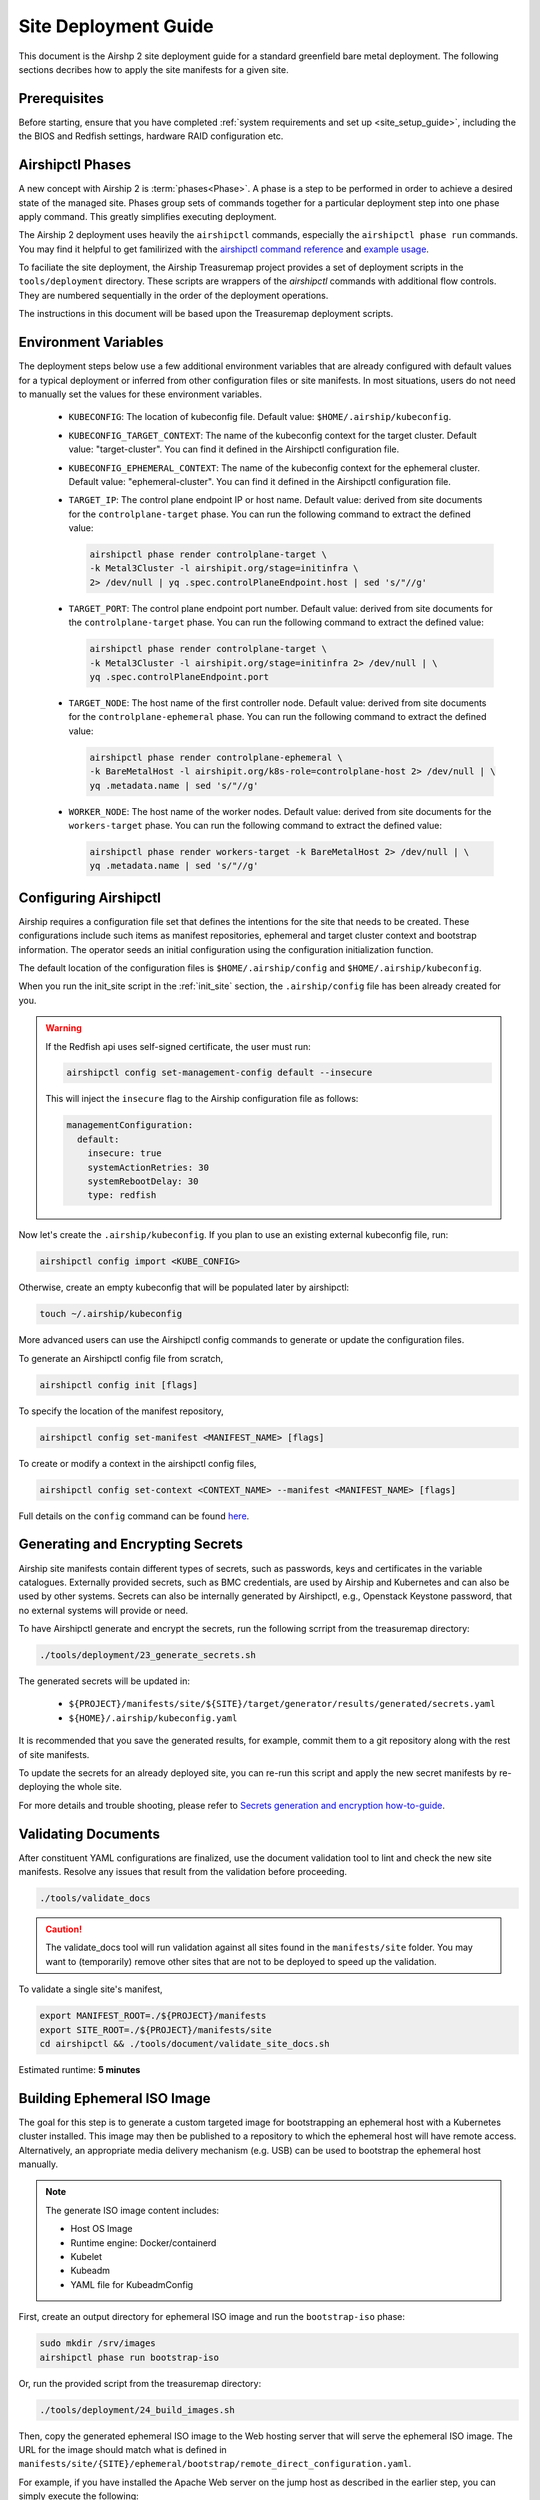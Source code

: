 .. _site_deployment_guide:

Site Deployment Guide
=====================

This document is the Airshp 2 site deployment guide for a standard greenfield
bare metal deployment. The following sections decribes how to apply the site
manifests for a given site.

Prerequisites
~~~~~~~~~~~~~

Before starting, ensure that you have completed :ref:`system requirements and set up <site_setup_guide>`,
including the the BIOS and Redfish settings, hardware RAID configuration etc.

Airshipctl Phases
~~~~~~~~~~~~~~~~~

A new concept with Airship 2 is :term:`phases<Phase>`. A phase is a step to be
performed in order to achieve a desired state of the managed site. Phases group
sets of commands together for a particular deployment step into one phase apply
command. This greatly simplifies executing deployment.

The Airship 2 deployment uses heavily the ``airshipctl`` commands, especially the
``airshipctl phase run`` commands. You may find it helpful to get familirized with
the `airshipctl command reference`_ and `example usage`_.

To faciliate the site deployment, the Airship Treasuremap project provides a
set of deployment scripts in the ``tools/deployment`` directory. These scripts
are wrappers of the `airshipctl` commands with additional flow controls. They
are numbered sequentially in the order of the deployment operations.

The instructions in this document will be based upon the Treasuremap deployment
scripts.

.. _airshipctl command reference:
    https://docs.airshipit.org/airshipctl/cli/airshipctl.html
.. _example usage:
    https://docs.airshipit.org/airshipctl/architecture.html#example-usage

Environment Variables
~~~~~~~~~~~~~~~~~~~~~

The deployment steps below use a few additional environment variables that are
already configured with default values for a typical deployment or inferred
from other configuration files or site manifests. In most situations, users
do not need to manually set the values for these environment variables.

 * ``KUBECONFIG``: The location of kubeconfig file. Default value:
   ``$HOME/.airship/kubeconfig``.
 * ``KUBECONFIG_TARGET_CONTEXT``: The name of the kubeconfig context for the
   target cluster. Default value: "target-cluster". You can find it defined
   in the Airshipctl configuration file.
 * ``KUBECONFIG_EPHEMERAL_CONTEXT``: The name of the kubeconfig context for
   the ephemeral cluster. Default value: "ephemeral-cluster". You can find it
   defined in the Airshipctl configuration file.
 * ``TARGET_IP``: The control plane endpoint IP or host name. Default value:
   derived from site documents for the ``controlplane-target`` phase. You
   can run the following command to extract the defined value:

   .. code-block:: bash

     airshipctl phase render controlplane-target \
     -k Metal3Cluster -l airshipit.org/stage=initinfra \
     2> /dev/null | yq .spec.controlPlaneEndpoint.host | sed 's/"//g'

 * ``TARGET_PORT``: The control plane endpoint port number. Default value:
   derived from site documents for the ``controlplane-target`` phase. You
   can run the following command to extract the defined value:

   .. code-block:: bash

     airshipctl phase render controlplane-target \
     -k Metal3Cluster -l airshipit.org/stage=initinfra 2> /dev/null | \
     yq .spec.controlPlaneEndpoint.port

 * ``TARGET_NODE``: The host name of the first controller node. Default
   value: derived from site documents for the ``controlplane-ephemeral``
   phase. You can run the following command to extract the defined value:

   .. code-block:: bash

     airshipctl phase render controlplane-ephemeral \
     -k BareMetalHost -l airshipit.org/k8s-role=controlplane-host 2> /dev/null | \
     yq .metadata.name | sed 's/"//g'

 * ``WORKER_NODE``: The host name of the worker nodes. Default value: derived
   from site documents for the ``workers-target`` phase. You can run the
   following command to extract the defined value:

   .. code-block:: bash

     airshipctl phase render workers-target -k BareMetalHost 2> /dev/null | \
     yq .metadata.name | sed 's/"//g'

Configuring Airshipctl
~~~~~~~~~~~~~~~~~~~~~~

Airship requires a configuration file set that defines the intentions for the
site that needs to be created. These configurations include such items as
manifest repositories, ephemeral and target cluster context and bootstrap
information. The operator seeds an initial configuration using the
configuration initialization function.

The default location of the configuration files is ``$HOME/.airship/config``
and ``$HOME/.airship/kubeconfig``.

When you run the init_site script in the :ref:`init_site` section, the
``.airship/config`` file has been already created for you.

.. warning::
  If the Redfish api uses self-signed certificate, the user must run:

  .. code-block:: bash

        airshipctl config set-management-config default --insecure

  This will inject the ``insecure`` flag to the Airship configuration file as
  follows:

  .. code-block:: yaml

      managementConfiguration:
        default:
          insecure: true
          systemActionRetries: 30
          systemRebootDelay: 30
          type: redfish

Now let's create the ``.airship/kubeconfig``. If you plan to use an existing
external kubeconfig file, run:

.. code-block:: bash

    airshipctl config import <KUBE_CONFIG>

Otherwise, create an empty kubeconfig that will be populated later by
airshipctl:

.. code-block:: bash

   touch ~/.airship/kubeconfig

More advanced users can use the Airshipctl config commands to generate or
update the configuration files.

To generate an Airshipctl config file from scratch,

.. code-block:: bash

    airshipctl config init [flags]

To specify the location of the manifest repository,

.. code-block:: bash

    airshipctl config set-manifest <MANIFEST_NAME> [flags]

To create or modify a context in the airshipctl config files,

.. code-block:: bash

    airshipctl config set-context <CONTEXT_NAME> --manifest <MANIFEST_NAME> [flags]

Full details on the ``config`` command can be found here_.

.. _here: https://docs.airshipit.org/airshipctl/cli/airshipctl_config.html

.. _gen_secrets:

Generating and Encrypting Secrets
~~~~~~~~~~~~~~~~~~~~~~~~~~~~~~~~~

Airship site manifests contain different types of secrets, such as passwords,
keys and certificates in the variable catalogues. Externally provided secrets,
such as BMC credentials, are used by Airship and Kubernetes and can also be
used by other systems. Secrets can also be internally generated by Airshipctl,
e.g., Openstack Keystone password, that no external systems will provide or
need.

To have Airshipctl generate and encrypt the secrets, run the following scrript
from the treasuremap directory:

.. code-block:: bash

    ./tools/deployment/23_generate_secrets.sh

The generated secrets will be updated in:

   * ``${PROJECT}/manifests/site/${SITE}/target/generator/results/generated/secrets.yaml``
   * ``${HOME}/.airship/kubeconfig.yaml``

It is recommended that you save the generated results, for example, commit them
to a git repository along with the rest of site manifests.

To update the secrets for an already deployed site, you can re-run this script
and apply the new secret manifests by re-deploying the whole site.

For more details and trouble shooting, please refer to
`Secrets generation and encryption how-to-guide <https://github.com/airshipit/airshipctl/blob/master/docs/source/secrets-guidelines.md>`_.

Validating Documents
~~~~~~~~~~~~~~~~~~~~

After constituent YAML configurations are finalized, use the document
validation tool to lint and check the new site manifests. Resolve any
issues that result from the validation before proceeding.

.. code-block:: bash

    ./tools/validate_docs

.. caution::

    The validate_docs tool will run validation against all sites found in the
    ``manifests/site`` folder. You may want to (temporarily) remove other sites
    that are not to be deployed to speed up the validation.

To validate a single site's manifest,

.. code-block:: bash

     export MANIFEST_ROOT=./${PROJECT}/manifests
     export SITE_ROOT=./${PROJECT}/manifests/site
     cd airshipctl && ./tools/document/validate_site_docs.sh

Estimated runtime: **5 minutes**

Building Ephemeral ISO Image
~~~~~~~~~~~~~~~~~~~~~~~~~~~~

The goal for this step is to generate a custom targeted image for bootstrapping
an ephemeral host with a Kubernetes cluster installed. This image may then
be published to a repository to which the ephemeral host will have remote access.
Alternatively, an appropriate media delivery mechanism (e.g. USB) can be used to
bootstrap the ephemeral host manually.

.. note:: The generate ISO image content includes:

  - Host OS Image
  - Runtime engine: Docker/containerd
  - Kubelet
  - Kubeadm
  - YAML file for KubeadmConfig

First, create an output directory for ephemeral ISO image and run the
``bootstrap-iso`` phase:

.. code-block:: bash

    sudo mkdir /srv/images
    airshipctl phase run bootstrap-iso

Or, run the provided script from the treasuremap directory:

.. code-block:: bash

    ./tools/deployment/24_build_images.sh

Then, copy the generated ephemeral ISO image to the Web hosting server that
will serve the ephemeral ISO image. The URL for the image should match what is
defined in
``manifests/site/{SITE}/ephemeral/bootstrap/remote_direct_configuration.yaml``.

For example, if you have installed the Apache Web server on the jump host as
described in the earlier step, you can simply execute the following:

.. code-block:: bash

    sudo cp /srv/images/ephemeral.iso /var/www/html/

Estimated runtime: **5 minutes**

Deploying Ephemeral Node
~~~~~~~~~~~~~~~~~~~~~~~~

In this step, we will create an ephemeral Kubernetes instance that ``airshipctl``
can communicate with for subsequent steps. This ephemeral host provides a
foothold in the target environment so the standard ``cluster-api`` bootstrap
flow can be executed.

First, let's deploy the ephemeral node via Redfish with the ephemeral ISO image
generated in previous step:

.. code-block:: bash

    ./tools/deployment/25_deploy_ephemeral_node.sh

Estimated runtime: **10 minutes**

.. note:: If desired or if Redfish is not available, the ISO image can be
  mounted through other means, e.g. out-of-band management or a USB drive.

Now the ephemeral node is estbalished, we can deploy ``Calico``, ``metal3.io`` and
``cluster-api`` components onto the ephemeral node:

.. code-block:: bash

    ./tools/deployment/26_deploy_capi_ephemeral_node.sh

Estimated runtime: **10 minutes**

To use ssh to access the ephemeral node, you will need the OAM IP from the
networking catalogue, and the user name and password from the airshipctl phase
render command output.

.. code-block:: bash

    airshipctl phase render iso-cloud-init-data

Deploying Target Cluster
~~~~~~~~~~~~~~~~~~~~~~~~

Now you are ready to use the ephemeral Kubernetes to provision the first target
cluster node using the cluster-api bootstrap flow.

Create the target Kubernetes cluster resources:

.. code-block:: bash

    ./tools/deployment/30_deploy_controlplane.sh

Estimated runtime: **25 minutes**

Deploy infrastructure components inlcuding Calico and meta3.io:

.. code-block:: bash

    ./tools/deployment/31_deploy_initinfra_target_node.sh

Estimated runtime: **10 minutes**

Deploy ``cluster-api`` components to the target cluster:

.. code-block:: bash

    ./tools/deployment/32_cluster_init_target_node.sh

Estimated runtime: **1-2 minutes**

Then, stop the ephemeral host and move Cluster objects to target cluster:

.. code-block:: bash

    ./tools/deployment/33_cluster_move_target_node.sh

Estimated runtime: **1-2 minutes**

Lastly, complete the target cluster by provisioning the rest of the controller
nodes:

.. code-block:: bash

    ./tools/deployment/34_deploy_controlplane_target.sh

Estimated runtime: **30 minutes** (Depends on the number of controller nodes).

Provisioning Worker Nodes
~~~~~~~~~~~~~~~~~~~~~~~~~

This step uses the target control plane Kubernetes host to provision the
target cluster worker nodes and apply the necessary phases to deploy software
on the worker nodes.

To deploy, classify and provision the worker nodes, run:

.. code-block:: bash

    ./tools/deployment/35_deploy_worker_node.sh

Estimated runtime: **20 minutes**

Now the target cluster is fully operational and ready for workload deployment.

Deploying Workloads
~~~~~~~~~~~~~~~~~~~

The Treasuremap type ``airship-core`` deploys the ingress as a workload. The
user can add other workload functions to the target workload phase in the
``airship-core`` type, or create their own workload phase from scratch.

Adding a workload function involves two tasks. First, the user will create the
function manifest(s) in the ``$PROJECT/manifest/function`` directory. A good
example can be found in the `ingress`_ function from Treasuremap. Second, the
user overrides the `kustomization`_ of the target workload phase to include
the new workload function in the
``$PROJECT/manifests/site/$SITE/target/workload/kustomization.yaml``.

For more detailed reference, please go to `Kustomize`_ and airshipctl `phases`_
documentation.

.. _ingress: https://github.com/airshipit/treasuremap/tree/v2.0/manifests/function/ingress

.. _kustomization: https://github.com/airshipit/treasuremap/blob/v2.0/manifests/type/airship-core/target/workload/kustomization.yaml

.. _Kustomize: https://kustomize.io

.. _phases: https://docs.airshipit.org/airshipctl/phases.html

To deploy the workloads, run:

.. code-block:: bash

    ./tools/deployment/36_deploy_workload.sh

Estimated runtime: Varies by the workload content.

Accessing Nodes
~~~~~~~~~~~~~~~

Operators can use ssh to access the controller and worker nodes via the OAM IP
address. The ssh key can be retrieved using the airshipctl phase render command:

.. code-block:: bash

   airshipctl phase render controlplane-ephemeral

Tearing Down Site
~~~~~~~~~~~~~~~~~

To tear down a deployed bare metal site, the user can simply power off all
the nodes and clean up the deployment artifacts on the build node as follows:

.. code-block:: bash

   airshipctl baremetal poweroff --name <server-name> # alternatively, use iDrac or iLO
   rm -rf ~/.airship/ /srv/images/*
   docker rm -f -v $(sudo docker ps --all -q | xargs -I{} sudo bash -c 'if docker inspect {} | grep -q airship; then echo {} ; fi')
   docker rmi -f $(sudo docker images --all -q | xargs -I{} sudo bash -c 'if docker image inspect {} | grep -q airship; then echo {} ; fi')

